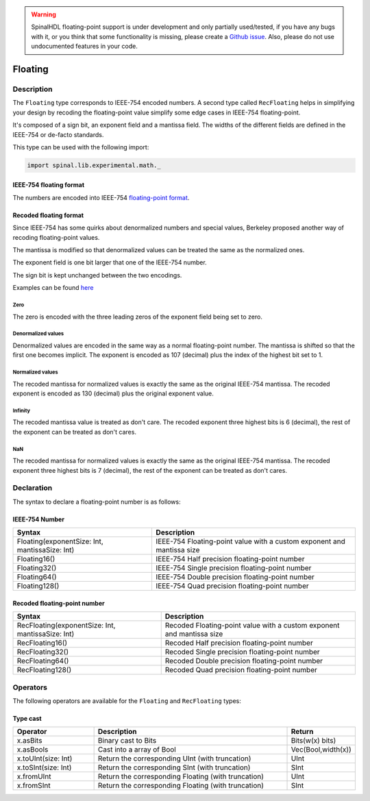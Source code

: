 .. warning::
   SpinalHDL floating-point support is under development and only partially used/tested, if you have any bugs with it, or you think that some functionality is missing, please create a `Github issue <https://github.com/SpinalHDL/SpinalHDL/issues>`_. Also, please do not use undocumented features in your code.

.. _Floating:

Floating
========

Description
^^^^^^^^^^^

The ``Floating`` type corresponds to IEEE-754 encoded numbers. A second type called ``RecFloating`` helps in simplifying your design by recoding the floating-point value simplify some edge cases in IEEE-754 floating-point.

It's composed of a sign bit, an exponent field and a mantissa field. The widths of the different fields are defined in the IEEE-754 or de-facto standards.

This type can be used with the following import:

.. code-block:: scala

   import spinal.lib.experimental.math._

IEEE-754 floating format
~~~~~~~~~~~~~~~~~~~~~~~~

The numbers are encoded into IEEE-754 `floating-point format <https://en.wikipedia.org/wiki/IEEE_floating_point>`_.

Recoded floating format
~~~~~~~~~~~~~~~~~~~~~~~

Since IEEE-754 has some quirks about denormalized numbers and special values, Berkeley proposed another way of recoding floating-point values.

The mantissa is modified so that denormalized values can be treated the same as the normalized ones.

The exponent field is one bit larger that one of the IEEE-754 number.

The sign bit is kept unchanged between the two encodings.

Examples can be found `here <https://github.com/ucb-bar/berkeley-hardfloat/blob/master/README.md>`_

Zero
""""

The zero is encoded with the three leading zeros of the exponent field being set to zero.

Denormalized values
"""""""""""""""""""

Denormalized values are encoded in the same way as a normal floating-point number. The mantissa is shifted so that the first one becomes implicit.
The exponent is encoded as 107 (decimal) plus the index of the highest bit set to 1.

Normalized values
"""""""""""""""""

The recoded mantissa for normalized values is exactly the same as the original IEEE-754 mantissa. The recoded exponent is encoded as 130 (decimal) plus the original exponent value.

Infinity
""""""""

The recoded mantissa value is treated as don't care. The recoded exponent three highest bits is 6 (decimal), the rest of the exponent can be treated as don't cares.

NaN
"""

The recoded mantissa for normalized values is exactly the same as the original IEEE-754 mantissa. The recoded exponent three highest bits is 7 (decimal), the rest of the exponent can be treated as don't cares.

Declaration
^^^^^^^^^^^

The syntax to declare a floating-point number is as follows:

IEEE-754 Number
~~~~~~~~~~~~~~~

.. list-table::
   :header-rows: 1

   * - Syntax
     - Description
   * - Floating(exponentSize: Int, mantissaSize: Int)
     - IEEE-754 Floating-point value with a custom exponent and mantissa size
   * - Floating16()
     - IEEE-754 Half precision floating-point number
   * - Floating32()
     - IEEE-754 Single precision floating-point number
   * - Floating64()
     - IEEE-754 Double precision floating-point number
   * - Floating128()
     - IEEE-754 Quad precision floating-point number

Recoded floating-point number
~~~~~~~~~~~~~~~~~~~~~~~~~~~~~

.. list-table::
   :header-rows: 1

   * - Syntax
     - Description
   * - RecFloating(exponentSize: Int, mantissaSize: Int)
     - Recoded Floating-point value with a custom exponent and mantissa size
   * - RecFloating16()
     - Recoded Half precision floating-point number
   * - RecFloating32()
     - Recoded Single precision floating-point number
   * - RecFloating64()
     - Recoded Double precision floating-point number
   * - RecFloating128()
     - Recoded Quad precision floating-point number

Operators
^^^^^^^^^

The following operators are available for the ``Floating`` and ``RecFloating`` types:

Type cast
~~~~~~~~~

.. list-table::
   :header-rows: 1
   :widths: 2 5 1

   * - Operator
     - Description
     - Return
   * - x.asBits
     - Binary cast to Bits
     - Bits(w(x) bits)
   * - x.asBools
     - Cast into a array of Bool
     - Vec(Bool,width(x))
   * - x.toUInt(size: Int)
     - Return the corresponding UInt (with truncation)
     - UInt
   * - x.toSInt(size: Int)
     - Return the corresponding SInt (with truncation)
     - SInt
   * - x.fromUInt
     - Return the corresponding Floating (with truncation)
     - UInt
   * - x.fromSInt
     - Return the corresponding Floating (with truncation)
     - SInt

